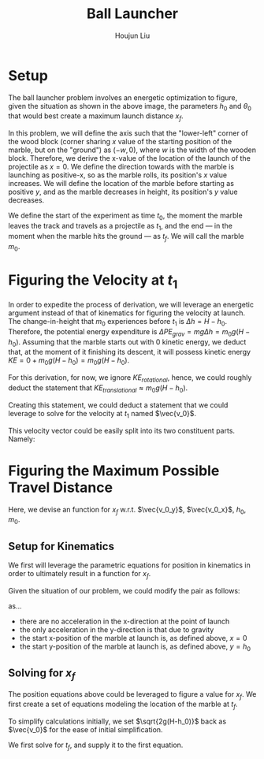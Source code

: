#+TITLE: Ball Launcher
#+AUTHOR: Houjun Liu

#+DOWNLOADED: screenshot @ 2021-09-19 17:29:09
#+ATTR_ORG: :width 400
[[file:2021-09-19_17-29-09_screenshot.png]]

* Setup
The ball launcher problem involves an energetic optimization to figure, given the situation as shown in the above image, the parameters $h_0$ and $\theta_0$ that would best create a maximum launch distance $x_f$.

In this problem, we will define the axis such that the "lower-left" corner of the wood block (corner sharing $x$ value of the starting position of the marble, but on the "ground") as $(-w,0)$, where $w$ is the width of the wooden block. Therefore, we derive the x-value of the location of the launch of the projectile as $x=0$. We define the direction towards with the marble is launching as positive-x, so as the marble rolls, its position's $x$ value increases. We will define the location of the marble before starting as positive $y$, and as the marble decreases in height, its position's $y$ value decreases.

We define the start of the experiment as time $t_0$, the moment the marble leaves the track and travels as a projectile as $t_1$, and the end --- in the moment when the marble hits the ground --- as $t_f$. We will call the marble $m_0$.

* Figuring the Velocity at $t_1$
In order to expedite the process of derivation, we will leverage an energetic argument instead of that of kinematics for figuring the velocity at launch. The change-in-height that $m_0$ experiences before $t_1$ is $\Delta h = H-h_0$. Therefore, the potential energy expenditure is $\Delta PE_{grav} = mg\Delta h = m_0 g (H - h_0)$. Assuming that the marble starts out with 0 kinetic energy, we deduct that, at the moment of it finishing its descent, it will possess kinetic energy $KE = 0+m_0 g (H - h_0) = m_0 g (H - h_0)$.

For this derivation, for now, we ignore $KE_{rotational}$, hence, we could roughly deduct the statement that $KE_{translational} \approx m_0 g (H - h_0)$.

Creating this statement, we could deduct a statement that we could leverage to solve for the velocity at $t_1$ named $\vec{v_0}$.

\begin{align}
    m_0g(H-h_0) =& \frac{1}{2}m_0\vec{v_0}^2 \\
    g(H-h_0) =& \frac{1}{2}\vec{v_0}^2 \\
    2g(H-h_0) =& \vec{v_0}^2 \\
    \vec{v_0} =& \sqrt{2g(H-h_0)}
\end{align}

This velocity vector could be easily split into its two constituent parts. Namely:

\begin{cases}
    \vec{v_0_x} = \sqrt{2g(H-h_0)}cos(\theta_0)\\
    \vec{v_0_y} = \sqrt{2g(H-h_0)}sin(\theta_0)\\
\end{cases}

* Figuring the Maximum Possible Travel Distance
Here, we devise an function for $x_f$ w.r.t. $\vec{v_0_y}$, $\vec{v_0_x}$, $h_0$, $m_0$.

** Setup for Kinematics
We first will leverage the parametric equations for position in kinematics in order to ultimately result in a function for $x_f$.

\begin{cases}
    x(t) = \frac{1}{2}a_0_xt^2 + v_0_xt + x_0 \\
    y(t) = \frac{1}{2}a_0_yt^2 + v_0_yt + y_0 \\
\end{cases}

Given the situation of our problem, we could modify the pair as follows:

\begin{cases}
    x(t) = v_0_xt \\
    y(t) = \frac{-1}{2}gt^2 + v_0_yt + h_0 \\
\end{cases}

as...

- there are no acceleration in the x-direction at the point of launch
- the only acceleration in the y-direction is that due to gravity
- the start x-position of the marble at launch is, as defined above, $x=0$
- the start y-position of the marble at launch is, as defined above, $y=h_0$

** Solving for $x_f$
The position equations above could be leveraged to figure a value for $x_f$. We first create a set of equations modeling the location of the marble at $t_f$.

\begin{cases}
    x(t_f) = x_f = v_0_xt_f = t_f\sqrt{2g(H-h_0)}cos(\theta_0)\\
    y(t_f) = 0 = \frac{-1}{2}g{t_f}^2 + v_0_y t_f + h_0 = \frac{1}{2}g{t_f}^2 +  t_f\sqrt{2g(H-h_0)}sin(\theta_0) + h_0
\end{cases}


To simplify calculations initially, we set $\sqrt{2g(H-h_0)}$  back as $\vec{v_0}$ for the ease of initial simplification.

\begin{cases}
    x(t_f) = x_f = v_0_xt_f = t_f\vec{v_0}cos(\theta_0)\\
    y(t_f) = 0 = \frac{-1}{2}g{t_f}^2 + v_0_y t_f + h_0 = \frac{-1}{2}g{t_f}^2 +  t_f\vec{v_0}sin(\theta_0) + h_0
\end{cases}

We first solve for $t_f$, and supply it to the first equation.



# \begin{equation}
#     t_f = \frac{-\vec{v_0}sin(\theta_0) \pm \sqrt{(\vec{v_0}sin(\theta_0))^2 + 2gh_0}}{-g}
# \end{equation}

# Given that we know that time is positive in this setup, and subtracting a term will make it even more negative, we could safely ignore the $+$ term in the $\pm$ operator.


# And, performing variable substitution upon the first equation...

# \begin{align}
#     x_f =& \frac{-\vec{v_0}sin(\theta_0)\vec{v_0}cos(\theta_0) - \vec{v_0}cos(\theta_0)\sqrt{(\vec{v_0}sin(\theta_0))^2 + 2gh_0}}{-g}\\
#     =&  \frac{\frac{-1}{2} \vec{v_0}^2 sin(2\theta_0) - \vec{v_0}cos(\theta_0)\sqrt{(\vec{v_0}sin(\theta_0))^2 + 2gh_0}}{-g}\\
#     =&  \frac{-\vec{v_0}^2 sin(2\theta_0)}{-2g} -  \frac{\vec{v_0}cos(\theta_0)\sqrt{\vec{v_0}^2sin^2(\theta_0) + 2gh_0}}{-g}\\
#     =&  \frac{-\vec{v_0}cos(\theta_0)\sqrt{\vec{v_0}^2sin^2(\theta_0) + 2gh_0}}{-g} - \frac{\vec{v_0}^2 sin(2\theta_0)}{-2g} \\
#     =&  \frac{\vec{v_0}cos(\theta_0)\sqrt{\vec{v_0}^2sin^2(\theta_0) + 2gh_0}}{g} + \frac{\vec{v_0}^2 sin(2\theta_0)}{2g} \\
# \end{align}

# And finally, substituting back the $\vec{v_0}$ terms...

# \begin{align}
#     x_f =& \frac{\sqrt{2g(H-h_0)}cos(\theta_0)\sqrt{{2g(H-h_0)}sin^2(\theta_0) + 2gh_0}}{g} + \frac{{2g(H-h_0)} sin(2\theta_0)}{2g}  \\
#     =& 2(\sqrt{H-h_0}cos(\theta_0)\sqrt{(H-h_0)sin^2(\theta_0) + h_0}) + {(H-h_0)} sin(2\theta_0) \\
#     =& 2(cos(\theta_0)\sqrt{(H-h_0)^2sin^2(\theta_0) + (H-h_0)h_0}) + {(H-h_0)} sin(2\theta_0)  \\
#     =& 2(cos(\theta_0)\sqrt{H^2sin^2(\theta_0)-2Hh_0sin^2(\theta_0)+{h_0}^2sin^2(\theta_0) + H h_0-{h_0}^2}) + (Hsin(2\theta_0) -h_0sin(2\theta_0))
# \end{align}

# ** Optimizing for $x_f$
# This would /technically/ be a multivariable calculus question. However, we elect to do the following: holding $h_0$ as constant, and optimizing for $\theta_0$, and finally substituting the optimized result and derivation again.


